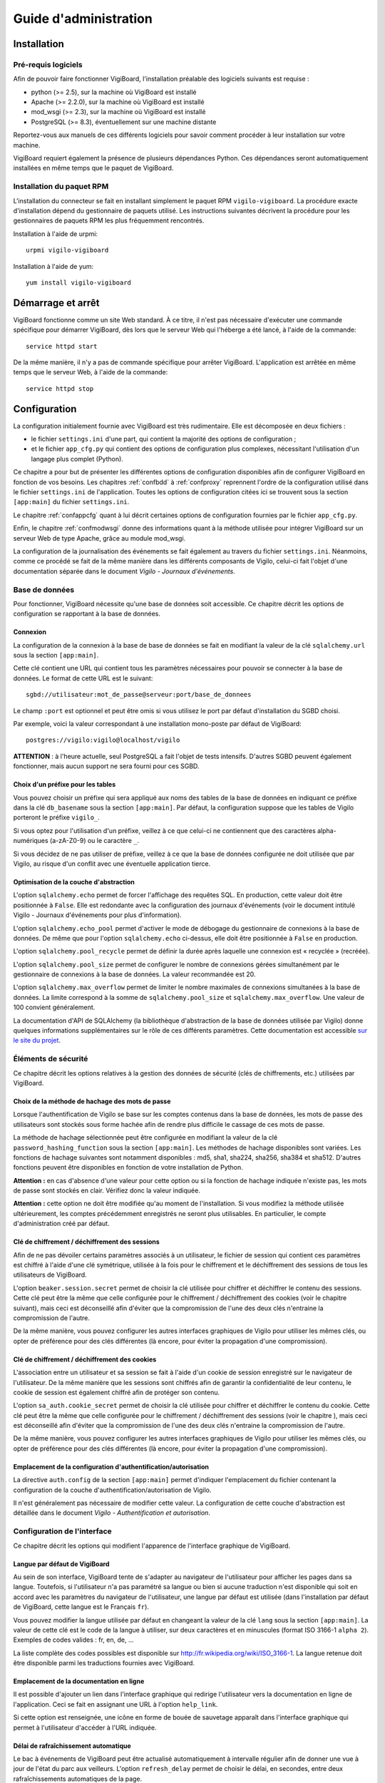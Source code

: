 **********************
Guide d'administration
**********************


Installation
============

Pré-requis logiciels
--------------------
Afin de pouvoir faire fonctionner VigiBoard, l'installation préalable des
logiciels suivants est requise :

* python (>= 2.5), sur la machine où VigiBoard est installé
* Apache (>= 2.2.0), sur la machine où VigiBoard est installé
* mod_wsgi (>= 2.3), sur la machine où VigiBoard est installé
* PostgreSQL (>= 8.3), éventuellement sur une machine distante

Reportez-vous aux manuels de ces différents logiciels pour savoir comment
procéder à leur installation sur votre machine.

VigiBoard requiert également la présence de plusieurs dépendances Python. Ces
dépendances seront automatiquement installées en même temps que le paquet de
VigiBoard.

Installation du paquet RPM
--------------------------
L'installation du connecteur se fait en installant simplement le paquet RPM
``vigilo-vigiboard``. La procédure exacte d'installation dépend du
gestionnaire de paquets utilisé. Les instructions suivantes décrivent la
procédure pour les gestionnaires de paquets RPM les plus fréquemment
rencontrés.

Installation à l'aide de urpmi::

    urpmi vigilo-vigiboard

Installation à l'aide de yum::

    yum install vigilo-vigiboard



Démarrage et arrêt
==================

VigiBoard fonctionne comme un site Web standard. À ce titre, il n'est pas
nécessaire d'exécuter une commande spécifique pour démarrer VigiBoard, dès lors
que le serveur Web qui l'héberge a été lancé, à l'aide de la commande::

    service httpd start

De la même manière, il n'y a pas de commande spécifique pour arrêter VigiBoard.
L'application est arrêtée en même temps que le serveur Web, à l'aide de la
commande::

    service httpd stop



Configuration
=============

La configuration initialement fournie avec VigiBoard est très rudimentaire.
Elle est décomposée en deux fichiers :

- le fichier ``settings.ini`` d'une part, qui contient la majorité des options
  de configuration ;
- et le fichier ``app_cfg.py`` qui contient des options de configuration plus
  complexes, nécessitant l'utilisation d'un langage plus complet (Python).

Ce chapitre a pour but de présenter les différentes options de configuration
disponibles afin de configurer VigiBoard en fonction de vos besoins. Les
chapitres :ref:`confbdd` à :ref:`confproxy` reprennent l'ordre de la
configuration utilisé dans le fichier ``settings.ini`` de l'application. Toutes
les options de configuration citées ici se trouvent sous la section
``[app:main]`` du fichier ``settings.ini``.

Le chapitre :ref:`confappcfg` quant à lui décrit certaines options de
configuration fournies par le fichier ``app_cfg.py``.

Enfin, le chapitre :ref:`confmodwsgi` donne des informations quant à la méthode
utilisée pour intégrer VigiBoard sur un serveur Web de type Apache, grâce au
module mod_wsgi.

La configuration de la journalisation des événements se fait également au
travers du fichier ``settings.ini``. Néanmoins, comme ce procédé se fait de la
même manière dans les différents composants de Vigilo, celui-ci fait l'objet
d'une documentation séparée dans le document *Vigilo - Journaux d'événements*.

.. _confbdd:

Base de données
---------------

Pour fonctionner, VigiBoard nécessite qu'une base de données soit accessible.
Ce chapitre décrit les options de configuration se rapportant à la base de
données.

Connexion
^^^^^^^^^
La configuration de la connexion à la base de base de données se fait en
modifiant la valeur de la clé ``sqlalchemy.url`` sous la section
``[app:main]``.

Cette clé contient une URL qui contient tous les paramètres nécessaires pour
pouvoir se connecter à la base de données. Le format de cette URL est le
suivant::

    sgbd://utilisateur:mot_de_passe@serveur:port/base_de_donnees

Le champ ``:port`` est optionnel et peut être omis si vous utilisez le port
par défaut d'installation du SGBD choisi.

Par exemple, voici la valeur correspondant à une installation mono-poste par
défaut de VigiBoard::

    postgres://vigilo:vigilo@localhost/vigilo

**ATTENTION** : à l'heure actuelle, seul PostgreSQL a fait l'objet de tests
intensifs. D'autres SGBD peuvent également fonctionner, mais aucun support ne
sera fourni pour ces SGBD.

Choix d'un préfixe pour les tables
^^^^^^^^^^^^^^^^^^^^^^^^^^^^^^^^^^
Vous pouvez choisir un préfixe qui sera appliqué aux noms des tables de la base
de données en indiquant ce préfixe dans la clé ``db_basename`` sous la section
``[app:main]``. Par défaut, la configuration suppose que les tables de Vigilo
porteront le préfixe ``vigilo_``.

Si vous optez pour l'utilisation d'un préfixe, veillez à ce que celui-ci ne
contiennent que des caractères alpha-numériques (a-zA-Z0-9) ou le caractère
``_``.

Si vous décidez de ne pas utiliser de préfixe, veillez à ce que la base de
données configurée ne doit utilisée que par Vigilo, au risque d'un conflit avec
une éventuelle application tierce.

Optimisation de la couche d'abstraction
^^^^^^^^^^^^^^^^^^^^^^^^^^^^^^^^^^^^^^^
L'option ``sqlalchemy.echo`` permet de forcer l'affichage des requêtes SQL. En
production, cette valeur doit être positionnée à ``False``. Elle est redondante
avec la configuration des journaux d'événements (voir le document intitulé
Vigilo - Journaux d'événements pour plus d'information).

L'option ``sqlalchemy.echo_pool`` permet d'activer le mode de débogage du
gestionnaire de connexions à la base de données. De même que pour l'option
``sqlalchemy.echo`` ci-dessus, elle doit être positionnée à ``False`` en
production.

L'option ``sqlalchemy.pool_recycle`` permet de définir la durée après laquelle
une connexion est « recyclée » (recréée).

L'option ``sqlalchemy.pool_size`` permet de configurer le nombre de connexions
gérées simultanément par le gestionnaire de connexions à la base de données. La
valeur recommandée est 20.

L'option ``sqlalchemy.max_overflow`` permet de limiter le nombre maximales de
connexions simultanées à la base de données. La limite correspond à la somme de
``sqlalchemy.pool_size`` et ``sqlalchemy.max_overflow``. Une valeur de 100
convient généralement.

La documentation d'API de SQLAlchemy (la bibliothèque d'abstraction de la base
de données utilisée par Vigilo) donne quelques informations supplémentaires sur
le rôle de ces différents paramètres. Cette documentation est accessible `sur
le site du projet
<http://www.sqlalchemy.org/docs/05/reference/sqlalchemy/pooling.html>`_.

Éléments de sécurité
--------------------

Ce chapitre décrit les options relatives à la gestion des données de sécurité
(clés de chiffrements, etc.) utilisées par VigiBoard.

Choix de la méthode de hachage des mots de passe
^^^^^^^^^^^^^^^^^^^^^^^^^^^^^^^^^^^^^^^^^^^^^^^^
Lorsque l'authentification de Vigilo se base sur les comptes contenus dans la
base de données, les mots de passe des utilisateurs sont stockés sous forme
hachée afin de rendre plus difficile le cassage de ces mots de passe.

La méthode de hachage sélectionnée peut être configurée en modifiant la valeur
de la clé ``password_hashing_function`` sous la section ``[app:main]``. Les
méthodes de hachage disponibles sont variées. Les fonctions de hachage
suivantes sont notamment disponibles : md5, sha1, sha224, sha256, sha384 et
sha512. D'autres fonctions peuvent être disponibles en fonction de votre
installation de Python.

**Attention :** en cas d'absence d'une valeur pour cette option ou si la
fonction de hachage indiquée n'existe pas, les mots de passe sont stockés en
clair. Vérifiez donc la valeur indiquée.

**Attention :** cette option ne doit être modifiée qu'au moment de
l'installation. Si vous modifiez la méthode utilisée ultérieurement, les
comptes précédemment enregistrés ne seront plus utilisables. En particulier, le
compte d'administration créé par défaut.

Clé de chiffrement / déchiffrement des sessions
^^^^^^^^^^^^^^^^^^^^^^^^^^^^^^^^^^^^^^^^^^^^^^^
Afin de ne pas dévoiler certains paramètres associés à un utilisateur, le
fichier de session qui contient ces paramètres est chiffré à l'aide d'une clé
symétrique, utilisée à la fois pour le chiffrement et le déchiffrement des
sessions de tous les utilisateurs de VigiBoard.

L'option ``beaker.session.secret`` permet de choisir la clé utilisée pour
chiffrer et déchiffrer le contenu des sessions. Cette clé peut être la même que
celle configurée pour le chiffrement / déchiffrement des cookies (voir le
chapitre suivant), mais ceci est déconseillé afin d'éviter que la compromission
de l'une des deux clés n'entraine la compromission de l'autre.

De la même manière, vous pouvez configurer les autres interfaces graphiques de
Vigilo pour utiliser les mêmes clés, ou opter de préférence pour des clés
différentes (là encore, pour éviter la propagation d'une compromission).

Clé de chiffrement / déchiffrement des cookies
^^^^^^^^^^^^^^^^^^^^^^^^^^^^^^^^^^^^^^^^^^^^^^
L'association entre un utilisateur et sa session se fait à l'aide d'un cookie
de session enregistré sur le navigateur de l'utilisateur. De la même manière
que les sessions sont chiffrés afin de garantir la confidentialité de leur
contenu, le cookie de session est également chiffré afin de protéger son
contenu.

L'option ``sa_auth.cookie_secret`` permet de choisir la clé utilisée pour
chiffrer et déchiffrer le contenu du cookie. Cette clé peut être la même que
celle configurée pour le chiffrement / déchiffrement des sessions (voir le
chapitre ), mais ceci est déconseillé afin d'éviter que la compromission de
l'une des deux clés n'entraine la compromission de l'autre.

De la même manière, vous pouvez configurer les autres interfaces graphiques de
Vigilo pour utiliser les mêmes clés, ou opter de préférence pour des clés
différentes (là encore, pour éviter la propagation d'une compromission).


Emplacement de la configuration d'authentification/autorisation
^^^^^^^^^^^^^^^^^^^^^^^^^^^^^^^^^^^^^^^^^^^^^^^^^^^^^^^^^^^^^^^
La directive ``auth.config`` de la section ``[app:main]`` permet d'indiquer
l'emplacement du fichier contenant la configuration de la couche
d'authentification/autorisation de Vigilo.

Il n'est généralement pas nécessaire de modifier cette valeur. La configuration
de cette couche d'abstraction est détaillée dans le document *Vigilo -
Authentification et autorisation*.

Configuration de l'interface
----------------------------

Ce chapitre décrit les options qui modifient l'apparence de l'interface
graphique de VigiBoard.

Langue par défaut de VigiBoard
^^^^^^^^^^^^^^^^^^^^^^^^^^^^^^
Au sein de son interface, VigiBoard tente de s'adapter au navigateur de
l'utilisateur pour afficher les pages dans sa langue. Toutefois, si
l'utilisateur n'a pas paramétré sa langue ou bien si aucune traduction n'est
disponible qui soit en accord avec les paramètres du navigateur de
l'utilisateur, une langue par défaut est utilisée (dans l'installation par
défaut de VigiBoard, cette langue est le Français ``fr``).

Vous pouvez modifier la langue utilisée par défaut en changeant la valeur de la
clé ``lang`` sous la section ``[app:main]``. La valeur de cette clé est le code
de la langue à utiliser, sur deux caractères et en minuscules (format ISO
3166-1 ``alpha 2``). Exemples de codes valides : fr, en, de, ...

La liste complète des codes possibles est disponible sur
http://fr.wikipedia.org/wiki/ISO_3166-1. La langue retenue doit être disponible
parmi les traductions fournies avec VigiBoard.

Emplacement de la documentation en ligne
^^^^^^^^^^^^^^^^^^^^^^^^^^^^^^^^^^^^^^^^
Il est possible d'ajouter un lien dans l'interface graphique qui redirige
l'utilisateur vers la documentation en ligne de l'application. Ceci se fait en
assignant une URL à l'option ``help_link``.

Si cette option est renseignée, une icône en forme de bouée de sauvetage
|imghelp| apparaît dans l'interface graphique qui permet à l'utilisateur
d'accéder à l'URL indiquée.

.. |imghelp| image:: help.png

Délai de rafraîchissement automatique
^^^^^^^^^^^^^^^^^^^^^^^^^^^^^^^^^^^^^
Le bac à événements de VigiBoard peut être actualisé automatiquement à
intervalle régulier afin de donner une vue à jour de l'état du parc aux
veilleurs. L'option ``refresh_delay`` permet de choisir le délai, en secondes,
entre deux rafraîchissements automatiques de la page.

NOTE : Les veilleurs ont la possibilité de désactiver le rafraîchissement
automatique durant leur session. Dans tous les cas, si une boîte de dialogue de
VigiBoard est affichée à l'écran, le rafraîchissement automatique est mis en
pause afin de ne pas perturber les opérations en cours.

État initial du rafraîchissement automatique
^^^^^^^^^^^^^^^^^^^^^^^^^^^^^^^^^^^^^^^^^^^^
Vous avez la possibilité d'activer par défaut le rafraîchissement automatique
du bac à événements pour les veilleurs, en positionnant l'option
``refresh_enabled`` à ``True``.

NOTE : Les veilleurs ont la possibilité de désactiver le rafraîchissement
automatique durant leur session. Leur choix (rafraîchissement automatique actif
ou non) est conservé en session durant un certain temps.

Configuration du nombre d'événements affichés par page
^^^^^^^^^^^^^^^^^^^^^^^^^^^^^^^^^^^^^^^^^^^^^^^^^^^^^^
Le nombre d'événements affichés par page peut être configuré en changeant la
valeur de la clé ``vigiboard_items_per_page`` sous la section ``[app:main]``.

Configuration du lien d'accueil
^^^^^^^^^^^^^^^^^^^^^^^^^^^^^^^
Vous avez la possibilité de rediriger l'utilisateur vers une page de votre
choix lorsque celui-ci clique sur le logo de Vigilo |imghome| dans l'interface
graphique de VigiBoard. Ceci se fait en modifiant l'URL donnée par l'option
``logo_link``.

.. |imghome| image:: home.png

Ordre de tri de la priorité des événements
^^^^^^^^^^^^^^^^^^^^^^^^^^^^^^^^^^^^^^^^^^
VigiBoard prend en compte la priorité des événements pour les triers dans son
interface graphique. Néanmoins, chaque système à sa propre définition de la
priorité d'un événement. Généralement, plus la priorité d'un événement est
élevée, plus cet événement doit être traité en premier. Cependant il se peut
que cet ordre de tri soit inversé sur votre parc (c'est-à-dire qu'un événement
très prioritaire est représenté par une priorité dont la valeur est très
basse).

L'ordre de tri de la priorité est défini grâce à la clé de configuration
``vigiboard_priority_order``, sous la section ``[app:main]``. Cette clé accepte
deux valeurs : ``asc`` (nombre peu élevé = priorité importante) ou ``desc``
(nombre élevé = priorité importante).

Choix du critère de tri prioritaire
^^^^^^^^^^^^^^^^^^^^^^^^^^^^^^^^^^^
En fonction de votre parc informatique, il peut être intéressant de trier les
événements reçus dans le bac à événements par état Nagios puis par horodatage,
ou bien l'inverse.

L'option ``state_first`` est un booléen qui permet de choisir si le tri se fait
d'abord par l'état (``True``), ou d'abord par l'horodatage (``False``).

.. _confproxy:

Configuration du serveur mandataire
-----------------------------------
VigiBoard permet d'accéder à la page d'état Nagios d'un hôte ou d'un service,
et ce malgré le fait que ces hôtes/services sont supervisés par des serveurs
Nagios différents. Ceci est rendu possible par l'existence d'un serveur
mandataire (proxy) qui relaye les requêtes au serveur Nagios concerné.

Le chapitre  présente tout d'abord les options communes à tous les types de
serveurs mandataires de Vigilo. Puis, le chapitre  détaille les options
spécifiques au serveur mandataire pour Nagios intégré à VigiBoard.

Options communes à tous les serveurs mandataires de Vigilo
^^^^^^^^^^^^^^^^^^^^^^^^^^^^^^^^^^^^^^^^^^^^^^^^^^^^^^^^^^
Les options communes à tous les serveurs mandataires de Vigilo concernent
l'authentification auprès d'un serveur mandataire intermédiaire. Elles sont au
nombre de trois :

- ``app_proxy_auth_method`` indique la méthode d'authentification à utiliser et
  peut valoir ``basic`` ou ``digest`` ,
- ``app_proxy_auth_username`` indique le nom d'utilisateur à utiliser pour se
  connecter au serveur mandataire intermédiaire ,
- ``app_proxy_auth_password`` indique le mot de passe associé à ce nom
  d'utilisateur.

Ces trois options doivent être renseignées pour que l'authentification auprès
du serveur mandataire intermédiaire soit effective.

Options spécifiques au serveur mandataire Nagios
^^^^^^^^^^^^^^^^^^^^^^^^^^^^^^^^^^^^^^^^^^^^^^^^
L'option ``app_path.nagios`` indique l'emplacement de l'installation de Nagios
sur le serveur Web distant, à partir de la racine du serveur Web. Généralement,
il s'agit de ``/nagios/`` (emplacement par défaut lors d'une nouvelle
installation de l'interface graphique CGI de Nagios).

L'option ``app_scheme.nagios`` indique le protocole à utiliser pour communiquer
avec le serveur Web distant. Les protocoles supportés sont ``http`` et
``https``.

L'option ``app_port.nagios`` permet d'indiquer le port à utiliser pour se
connecter, dans le cas où il ne s'agit pas du port standard. Par défaut, le
serveur mandataire Nagios utilise le port standard associé au protocole donné
par ``app_scheme.nagios`` (80 pour HTTP, 443 pour HTTPS).

L'option ``app_redirect.nagios`` permet de modifier le comportement du serveur
mandataire. Lorsque cette option vaut ``True``, le serveur mandataire agit
comme un simple redirecteur de requêtes. Dans ce mode, les options
d'authentification liées au serveur mandataire sont ignorées. Ce mode de
fonctionnement est utile afin de tester la configuration mais n'est pas
recommandé en production.

Les options ``app_auth_method.nagios``, ``app_auth_username.nagios`` et
``app_auth_password.nagios`` permettent d'indiquer la méthode
d'authentification, le nom d'utilisateur et le mot de passe pour accéder à
l'interface CGI de Nagios. Ces options sont similaires à celles décrites au
chapitre .

Configuration des sessions
--------------------------
Chaque fois qu'un utilisateur se connecte à VigiBoard, un fichier de session
est créé permettant de sauvegarder certaines préférences de cet utilisateur
(par exemple, le thème de l'application, la taille de la police de caractères,
etc.).

Ce chapitre décrit les options relatives à la gestion des sessions.

Emplacement des fichiers de session
^^^^^^^^^^^^^^^^^^^^^^^^^^^^^^^^^^^
Le dossier dans lequel les fichiers de session seront stockés est indiqué par
l'option ``cache_dir``.

Nom du cookie de session
^^^^^^^^^^^^^^^^^^^^^^^^
Afin d'associer un utilisateur au fichier de session qui lui correspond, un
cookie de session est créé sur le navigateur de l'utilisateur. L'option
``beaker.session.key`` permet de choisir le nom du cookie créé. Le nom doit
être composé de caractères alphanumériques (a-zA-Z0-9) et commencer par une
lettre (a-zA-Z).

.. _confappcfg:

Options du fichier ``app_cfg.py``
---------------------------------
Le fichier ``app_cfg.py`` contient des réglages spécifiques à VigiBoard plus
complexes à représenter que par l'usage du fichier ``settings.ini``. Ce
chapitre décrit ces réglages.

La modification de ces réglages nécessite une connaissance rudimentaire du
langage de programmation Python.

Choix des colonnes affichées dans VigiBoard
^^^^^^^^^^^^^^^^^^^^^^^^^^^^^^^^^^^^^^^^^^^
Vous avez la possibilité de configurer les colonnes à afficher dans VigiBoard
ainsi que leur ordre. VigiBoard est fourni avec un ensemble de colonnes
prédéfinies. La liste complète des colonnes disponibles peut être obtenue à
l'aide de la commande suivante::

    vigilo-plugins vigiboard.columns

L'option ``base_config['vigiboard_plugins']`` du fichier ``app_cfg.py``
contient un tuple des noms des colonnes à afficher (dans leur ordre
d'affichage, de gauche à droite sur un navigateur configuré pour un utilisateur
français, et de droite à gauche pour un utilisateur hébreu).

Exemple de configuration possible::

    base_config['vigiboard_plugins'] = ( 
    'details', 
    'date', 
    'priority', 
    'occurrences', 
    'hostname', 
    'servicename', 
    'output', 
    'hls', 
    'status', 
    )

Configuration des liens externes
^^^^^^^^^^^^^^^^^^^^^^^^^^^^^^^^
L'option ``base_config['vigiboard_links.eventdetails']`` contient la liste des
liens externes configurés, c'est-à-dire les liens qui seront affichés dans le
dialogue de détail d'un événement (figure ).

La configuration des liens externes est donnée sous la forme d'un tuple de
tuples, de la forme::

    (libellé du lien, URL cible)

L'URL peut être relative ou absolue. Dans le cas d'une URL relative, celle-ci
est relative à l'emplacement de la racine de VigiBoard sur le serveur Web.

L'URL peut contenir des paramètres qui seront transmis tel quel. De plus, les
variables de substitution suivantes sont disponibles :

- ``%(idcorrevent)d`` est remplacé par l'identifiant (unique) de l'événement
  corrélé dans Vigilo,
- ``%(host)s`` est remplacé par le nom de l'hôte impacté par l'événement
  corrélé,
- ``%(service)s`` est remplacé par le nom du service impacté ou ``None`` si
  l'événement concernant directement l'hôte,
- ``%(message)s`` est remplacé par le message de supervision remonté par
  Nagios.

Exemple de configuration possible::

    base_config['vigiboard_links.eventdetails'] = ( 
        ( 
            u'Détail de l\'hôte dans Nagios', 
            '/nagios/%(host)s/cgi-bin/status.cgi?host=%(host)s' 
        ), ( 
            u'Détail de la métrologie', 
            'http://vigilo.example.com/vigigraph/rpc/fullHostPage?host=%(host)s' 
        ), ( 
            u'Détail de la sécurité', 
            'http://security.example.com/?host=%(host)s' 
        ), ( 
            'Inventaire', 
            'http://cmdb.example.com/?host=%(host)s' 
        ), ( 
            'Documentation', 
            'http://doc.example.com/?q=%(message)s' 
        ), 
    ) 

Cet exemple correspond à la liste de liens suivante :
  
.. figure:: liens.png
   
   Liens externes d'un événement


Emplacement du gestionnaire de tickets
^^^^^^^^^^^^^^^^^^^^^^^^^^^^^^^^^^^^^^
Un ticket d'incident peut être associé à un ou plusieurs événements corrélés
apparaissant dans VigiBoard. L'adresse du gestionnaire de ticket est
paramétrable à l'aide de l'option ``base_config['vigiboard_links.tt']``.

Il s'agit d'une URL absolue, dans laquelle les variables de substitution
suivantes sont disponibles :

- ``%(idcorrevent)d`` est remplacé par l'identifiant (unique) de l'événement
  corrélé dans Vigilo,
- ``%(host)s`` est remplacé par le nom de l'hôte impacté par l'événement
  corrélé,
- ``%(service)s`` est remplacé par le nom du service impacté ou ``None`` si
  l'événement concernant directement l'hôte,
- ``%(tt)s`` est remplacé par la référence du ticket d'incident, telle que
  saisie par un utilisateur.

Exemple de configuration possible::

    base_config['vigiboard_links.tt'] = 'http://bugs.example.com/?ticket_id=%(tt)s'


.. _confmodwsgi:

Intégration de VigiBoard avec Apache / mod_wsgi
-----------------------------------------------

VigiBoard a été testé avec le serveur libre Apache. L'application utilise en
outre le module Apache ``mod_wsgi`` pour communiquer avec le serveur. Ce module
implémente un modèle de communication basé sur l'interface WSGI. Le reste de ce
chapitre décrit la configuration utilisée pour réaliser cette intégration.

Fichier de configuration pour Apache
^^^^^^^^^^^^^^^^^^^^^^^^^^^^^^^^^^^^
Le fichier de configuration pour l'intégration de VigiBoard dans Apache se
trouve généralement dans ``/etc/vigilo/vigiboard/vigiboard.conf`` (un lien
symbolique vers ce fichier est créé dans le dossier de configuration d'Apache,
généralement dans ``/etc/httpd/conf.d/vigiboard.conf``).

En général, il n'est pas nécessaire de modifier le contenu de ce fichier. Ce
chapitre vise toutefois à fournir quelques informations sur le fonctionnement
de ce fichier, afin de permettre d'éventuelles personnalisations de ce
comportement. 

Ce fichier tente tout d'abord de charger le module ``mod_wsgi`` (directive
LoadModule) puis ajoute les directives de configuration nécessaire à Apache
pour faire fonctionner VigiBoard, reprises partiellement ci-dessous::

    WSGIRestrictStdout off 
    WSGIPassAuthorization on 
    WSGIDaemonProcess vigiboard user=apache group=apache threads=2 
    WSGIScriptAlias /vigilo/vigiboard "/etc/vigilo/vigiboard/vigiboard.wsgi" 

    KeepAlive Off 

    <Directory "/etc/vigilo/vigiboard/"> 
    <Files "vigiboard.wsgi"> 
    WSGIProcessGroup vigiboard 
    WSGIApplicationGroup %{GLOBAL} 

    Order deny,allow 
    Allow from all 
    </Files> 
    </Directory> 

L'option ``WSGIRestrictStdout`` est positionnée à ``off`` afin d'éviter
qu'Apache ne tue le processus de l'application lorsque des données sont
envoyées sur la sortie standard. Ceci permet de récupérer les erreurs critiques
pouvant être émises par l'application. Ces erreurs apparaissent alors dans le
journal des événements d'Apache (configuré par la directive ``error_log``).

L'option ``WSGIPassAuthorization`` positionnée à ``on`` indique à Apache et
mod_wsgi que les informations d'authentification éventuellement transmises par
l'utilisateur doivent être transmises à VigiBoard. En effet, Vigilo utilise son
propre mécanisme de gestion de l'authentification et des autorisations (voir la
documentation intitulée Vigilo - Authentification et autorisation) et utilise
donc ces informations.

L'option ``WSGIDaemonProcess`` permet de créer un groupe de processus affecté
au traitement des requêtes HTTP destinées à VigiBoard. Il permet d'utiliser un
nom d'utilisateur et un groupe prédéfini (afin de réduire les privilèges
nécessaires), ainsi que le nombre de processus légers à utiliser pour traiter
les requêtes (ici, 2).

L'option ``WSGIScriptAlias`` indique l'emplacement à partir duquel VigiBoard sera accessible (ici, ``http://example.com/vigilo/vigiboard`` si le serveur Apache est configuré pour le domaine ``example.com``) et l'emplacement du script WSGI nécessaire au lancement de l'application (voir le chapitre suivant).

L'option ``KeepAlive`` positionnée à ``off`` est nécessaire afin de contourner
un problème dans le module ``mod_wsgi`` d'Apache.

Les autres options permettent d'exécuter le script WSGI de VigiBoard à l'aide
du groupe de processus défini précédemment.

La liste complète des directives de configuration supportées par le module
``mod_wsgi`` d'Apache est disponible `dans la documentation officielle
<http://code.google.com/p/modwsgi/wiki/ConfigurationDirectives>`_.

Script WSGI de VigiBoard
^^^^^^^^^^^^^^^^^^^^^^^^
Le script WSGI de VigiBoard est un script Python très simple qui a pour but de
démarrer l'exécution de VigiBoard à partir du fichier de configuration associé
(``/etc/vigilo/vigiboard/settings.ini``).

Vous n'avez généralement pas besoin de modifier son contenu, sauf
éventuellement pour adapter l'emplacement du fichier de configuration en
fonction de votre installation.



Annexes
=======

Glossaire - Terminologie
------------------------

.. glossary::
   API
       *Application Programming Interface*. Interface logicielle de programmation,
       permettant à un développeur d'enrichir la liste des fonctionnalités
       proposées par un logiciel.
   
   CGI
       *Common Gateway Interface*. Interface standard de communication entre un
       serveur Web et un programme capable de générer une réponse HTTP valide. Il
       s'agit par exemple de l'interface retenue par Nagios pour la génération de
       ses pages Web.
   
   SGBD(R)
       Serveur de Gestion de Bases de Données (Relationnelles). Logiciel
       permettant d'héberger une base de données sur la machine.
   
   SQL
       *Structured Query Language*. Langage de requêtes structuré pour
       l'interrogation d'une base de données relationnelle.
   
   URL
       *Uniform Resource Locator*. Chaîne de caractères permettant d'identifier
       une ressource sur Internet. Exemple : ``http://www.projet-vigilo.org/``.
   
   WSGI
       *Web Server Gateway Interface*. Une interface pour la communication entre
       une application et un serveur Web, similaire à CGI. Il s'agit de
       l'interface utilisée par Vigilo.


.. vim: set tw=79 :
